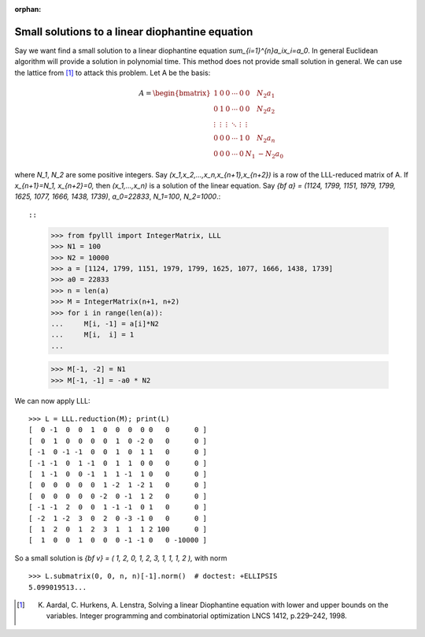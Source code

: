 .. _example-linear-diophantine-equations:

.. role:: math(raw)
   :format: html latex
..

.. role:: raw-latex(raw)
   :format: latex
..

:orphan:


Small solutions to a linear diophantine equation
================================================

Say we want find a small solution to a linear diophantine equation `\sum_{i=1}^{n}a_ix_i=a_0`. In general Euclidean algorithm will provide a solution in polynomial time. This method does not provide small solution in general. We can use the lattice from [1]_ to attack this problem. Let A be the basis:

.. math::

   A = \begin{bmatrix}
   1 & 0 & 0 & \cdots & 0 & 0 & N_2a_1 \\
   0 & 1 & 0 & \cdots & 0 & 0 & N_2a_2 \\
   \vdots & \vdots & \vdots & \ddots & \vdots & \vdots \\
   0 & 0 & 0 & \cdots & 1& 0 &N_2a_n \\
   0 & 0 & 0 & \cdots & 0 & N_1 &-N_2a_0
   \end{bmatrix}

where `N_1`, `N_2` are some positive integers. Say `(x_1,x_2,...,x_n,x_{n+1},x_{n+2})` is a row of the LLL-reduced matrix of A. If `x_{n+1}=N_1, x_{n+2}=0,` then `(x_1,...,x_n)` is a solution of the linear equation. Say `{\bf a} = (1124, 1799, 1151, 1979, 1799, 1625, 1077, 1666, 1438, 1739)`, `a_0=22833`, `N_1=100`, `N_2=1000`.::

::

    >>> from fpylll import IntegerMatrix, LLL
    >>> N1 = 100
    >>> N2 = 10000
    >>> a = [1124, 1799, 1151, 1979, 1799, 1625, 1077, 1666, 1438, 1739]
    >>> a0 = 22833
    >>> n = len(a)
    >>> M = IntegerMatrix(n+1, n+2)
    >>> for i in range(len(a)):
    ...     M[i, -1] = a[i]*N2
    ...     M[i,  i] = 1
    ...

    >>> M[-1, -2] = N1
    >>> M[-1, -1] = -a0 * N2


We can now apply LLL::

  >>> L = LLL.reduction(M); print(L)
  [  0 -1  0  0  1  0  0  0  0 0   0      0 ]
  [  0  1  0  0  0  0  1  0 -2 0   0      0 ]
  [ -1  0 -1 -1  0  0  1  0  1 1   0      0 ]
  [ -1 -1  0  1 -1  0  1  1  0 0   0      0 ]
  [  1 -1  0  0 -1  1  1 -1  1 0   0      0 ]
  [  0  0  0  0  0  1 -2  1 -2 1   0      0 ]
  [  0  0  0  0  0 -2  0 -1  1 2   0      0 ]
  [ -1 -1  2  0  0  1 -1 -1  0 1   0      0 ]
  [ -2  1 -2  3  0  2  0 -3 -1 0   0      0 ]
  [  1  2  0  1  2  3  1  1  1 2 100      0 ]
  [  1  0  0  1  0  0  0 -1 -1 0   0 -10000 ]

So a small solution is `{\bf v} = ( 1,  2,  0,  1,  2,  3,  1,  1,  1, 2 ),` with norm

::

  >>> L.submatrix(0, 0, n, n)[-1].norm()  # doctest: +ELLIPSIS
  5.099019513...

.. [1] K. Aardal, C. Hurkens, A. Lenstra, Solving a linear Diophantine equation with lower and upper bounds on the variables. Integer programming and combinatorial optimization LNCS 1412, p.229–242, 1998.
